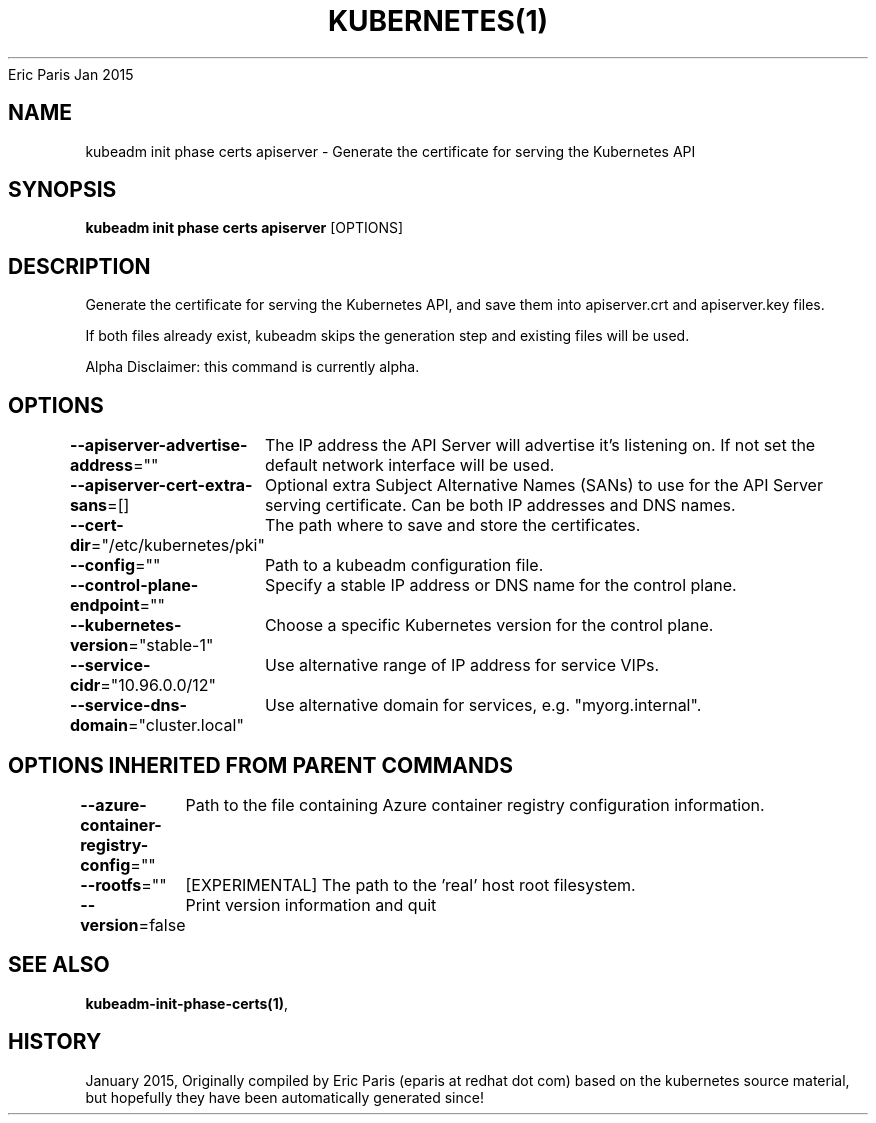 .nh
.TH KUBERNETES(1) kubernetes User Manuals
Eric Paris
Jan 2015

.SH NAME
.PP
kubeadm init phase certs apiserver \- Generate the certificate for serving the Kubernetes API


.SH SYNOPSIS
.PP
\fBkubeadm init phase certs apiserver\fP [OPTIONS]


.SH DESCRIPTION
.PP
Generate the certificate for serving the Kubernetes API, and save them into apiserver.crt and apiserver.key files.

.PP
If both files already exist, kubeadm skips the generation step and existing files will be used.

.PP
Alpha Disclaimer: this command is currently alpha.


.SH OPTIONS
.PP
\fB\-\-apiserver\-advertise\-address\fP=""
	The IP address the API Server will advertise it's listening on. If not set the default network interface will be used.

.PP
\fB\-\-apiserver\-cert\-extra\-sans\fP=[]
	Optional extra Subject Alternative Names (SANs) to use for the API Server serving certificate. Can be both IP addresses and DNS names.

.PP
\fB\-\-cert\-dir\fP="/etc/kubernetes/pki"
	The path where to save and store the certificates.

.PP
\fB\-\-config\fP=""
	Path to a kubeadm configuration file.

.PP
\fB\-\-control\-plane\-endpoint\fP=""
	Specify a stable IP address or DNS name for the control plane.

.PP
\fB\-\-kubernetes\-version\fP="stable\-1"
	Choose a specific Kubernetes version for the control plane.

.PP
\fB\-\-service\-cidr\fP="10.96.0.0/12"
	Use alternative range of IP address for service VIPs.

.PP
\fB\-\-service\-dns\-domain\fP="cluster.local"
	Use alternative domain for services, e.g. "myorg.internal".


.SH OPTIONS INHERITED FROM PARENT COMMANDS
.PP
\fB\-\-azure\-container\-registry\-config\fP=""
	Path to the file containing Azure container registry configuration information.

.PP
\fB\-\-rootfs\fP=""
	[EXPERIMENTAL] The path to the 'real' host root filesystem.

.PP
\fB\-\-version\fP=false
	Print version information and quit


.SH SEE ALSO
.PP
\fBkubeadm\-init\-phase\-certs(1)\fP,


.SH HISTORY
.PP
January 2015, Originally compiled by Eric Paris (eparis at redhat dot com) based on the kubernetes source material, but hopefully they have been automatically generated since!
